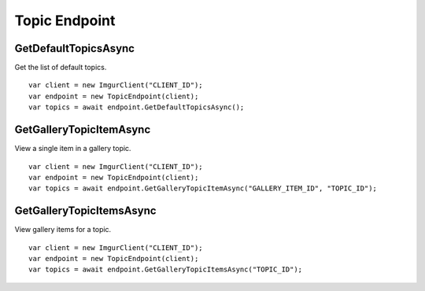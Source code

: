 Topic Endpoint
==============

GetDefaultTopicsAsync
---------------------

Get the list of default topics.

::

        var client = new ImgurClient("CLIENT_ID");
        var endpoint = new TopicEndpoint(client);
        var topics = await endpoint.GetDefaultTopicsAsync();

GetGalleryTopicItemAsync
------------------------

View a single item in a gallery topic.

::

        var client = new ImgurClient("CLIENT_ID");
        var endpoint = new TopicEndpoint(client);
        var topics = await endpoint.GetGalleryTopicItemAsync("GALLERY_ITEM_ID", "TOPIC_ID");

GetGalleryTopicItemsAsync
-------------------------

View gallery items for a topic.

::

        var client = new ImgurClient("CLIENT_ID");
        var endpoint = new TopicEndpoint(client);
        var topics = await endpoint.GetGalleryTopicItemsAsync("TOPIC_ID");